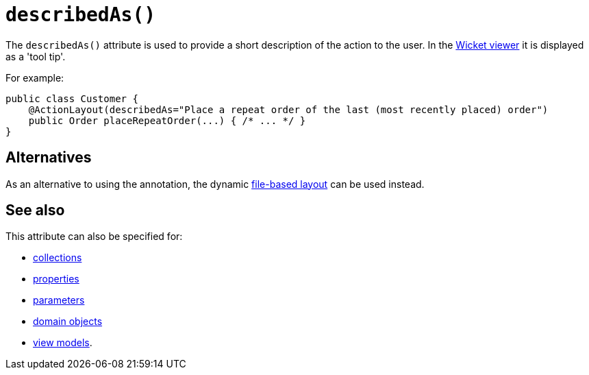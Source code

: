 [[describedAs]]
= `describedAs()`
:Notice: Licensed to the Apache Software Foundation (ASF) under one or more contributor license agreements. See the NOTICE file distributed with this work for additional information regarding copyright ownership. The ASF licenses this file to you under the Apache License, Version 2.0 (the "License"); you may not use this file except in compliance with the License. You may obtain a copy of the License at. http://www.apache.org/licenses/LICENSE-2.0 . Unless required by applicable law or agreed to in writing, software distributed under the License is distributed on an "AS IS" BASIS, WITHOUT WARRANTIES OR  CONDITIONS OF ANY KIND, either express or implied. See the License for the specific language governing permissions and limitations under the License.
:page-partial:



The `describedAs()` attribute is used to provide a short description of the action to the user.  In the xref:vw:ROOT:about.adoc[Wicket viewer] it is displayed as a 'tool tip'.


For example:

[source,java]
----
public class Customer {
    @ActionLayout(describedAs="Place a repeat order of the last (most recently placed) order")
    public Order placeRepeatOrder(...) { /* ... */ }
}
----




== Alternatives

As an alternative to using the annotation, the dynamic xref:vw:ROOT:layout.adoc#file-based[file-based layout] can be used instead.



== See also

This attribute can also be specified for:

* xref:refguide:applib-ant:CollectionLayout.adoc#describedAs[collections]
* xref:refguide:applib-ant:PropertyLayout.adoc#describedAs[properties]
* xref:refguide:applib-ant:ParameterLayout.adoc#describedAs[parameters]
* xref:refguide:applib-ant:DomainObjectLayout.adoc#describedAs[domain objects]
* xref:refguide:applib-ant:ViewModelLayout.adoc#describedAs[view models].

